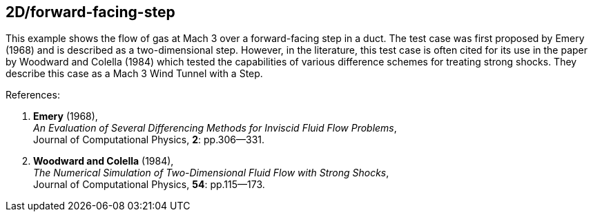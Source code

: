 == 2D/forward-facing-step

This example shows the flow of gas at Mach 3 over a forward-facing step in a duct.
The test case was first proposed by Emery (1968) and is described as a two-dimensional step.
However, in the literature, this test case is often cited for its use
in the paper by Woodward and Colella (1984) which tested the capabilities of
various difference schemes for treating strong shocks.
They describe this case as a Mach 3 Wind Tunnel with a Step.

References:

1. *Emery* (1968), +
   _An Evaluation of Several Differencing Methods for Inviscid Fluid Flow Problems_, +
    Journal of Computational Physics, *2*: pp.306--331.
2. *Woodward and Colella* (1984), +
   _The Numerical Simulation of Two-Dimensional Fluid Flow with Strong Shocks_, +
    Journal of Computational Physics, *54*: pp.115--173.

